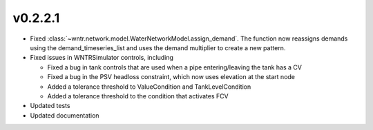 .. _whatsnew_0221:

v0.2.2.1
---------------------------------------------------

* Fixed :class:`~wntr.network.model.WaterNetworkModel.assign_demand`. 
  The function now reassigns demands using the demand_timeseries_list and uses the demand 
  multiplier to create a new pattern.
* Fixed issues in WNTRSimulator controls, including
 
  * Fixed a bug in tank controls that are used when a pipe entering/leaving the tank has a CV
  * Fixed a bug in the PSV headloss constraint, which now uses elevation at the start node
  * Added a tolerance threshold to ValueCondition and TankLevelCondition
  * Added a tolerance threshold to the condition that activates FCV
  
* Updated tests
* Updated documentation
  